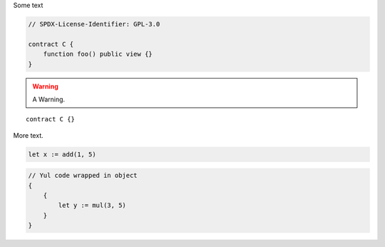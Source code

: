 Some text


.. code-block:: hyperion

    // SPDX-License-Identifier: GPL-3.0

    contract C {
        function foo() public view {}
    }


.. warning::

    A Warning.

::

    contract C {}

More text.

.. code-block:: yul

    let x := add(1, 5)

.. code-block:: yul

    // Yul code wrapped in object
    {
        {
            let y := mul(3, 5)
        }
    }

.. code-block:: yul
    // Yul code wrapped in named object
    object "Test" {
        {
            let y := mul(6, 9)
        }
    }

